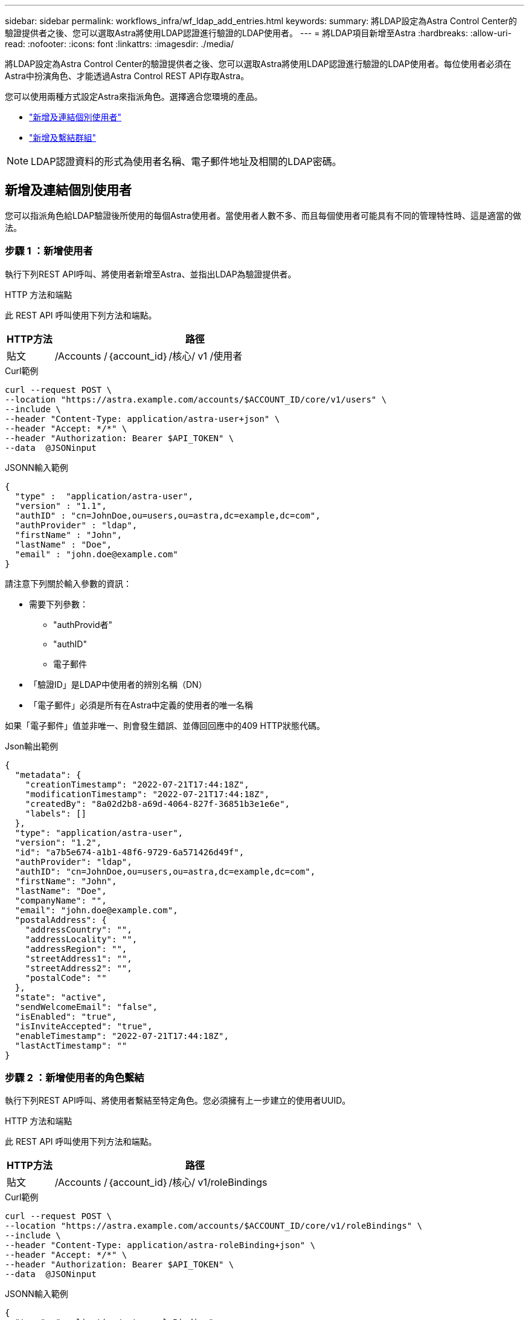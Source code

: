 ---
sidebar: sidebar 
permalink: workflows_infra/wf_ldap_add_entries.html 
keywords:  
summary: 將LDAP設定為Astra Control Center的驗證提供者之後、您可以選取Astra將使用LDAP認證進行驗證的LDAP使用者。 
---
= 將LDAP項目新增至Astra
:hardbreaks:
:allow-uri-read: 
:nofooter: 
:icons: font
:linkattrs: 
:imagesdir: ./media/


[role="lead"]
將LDAP設定為Astra Control Center的驗證提供者之後、您可以選取Astra將使用LDAP認證進行驗證的LDAP使用者。每位使用者必須在Astra中扮演角色、才能透過Astra Control REST API存取Astra。

您可以使用兩種方式設定Astra來指派角色。選擇適合您環境的產品。

* link:../workflows_infra/wf_ldap_add_entries.html#add-and-bind-an-individual-user["新增及連結個別使用者"]
* link:../workflows_infra/wf_ldap_add_entries.html#add-and-bind-a-group["新增及繫結群組"]



NOTE: LDAP認證資料的形式為使用者名稱、電子郵件地址及相關的LDAP密碼。



== 新增及連結個別使用者

您可以指派角色給LDAP驗證後所使用的每個Astra使用者。當使用者人數不多、而且每個使用者可能具有不同的管理特性時、這是適當的做法。



=== 步驟 1 ：新增使用者

執行下列REST API呼叫、將使用者新增至Astra、並指出LDAP為驗證提供者。

.HTTP 方法和端點
此 REST API 呼叫使用下列方法和端點。

[cols="1,6"]
|===
| HTTP方法 | 路徑 


| 貼文 | /Accounts /｛account_id｝/核心/ v1 /使用者 
|===
.Curl範例
[source, curl]
----
curl --request POST \
--location "https://astra.example.com/accounts/$ACCOUNT_ID/core/v1/users" \
--include \
--header "Content-Type: application/astra-user+json" \
--header "Accept: */*" \
--header "Authorization: Bearer $API_TOKEN" \
--data  @JSONinput
----
.JSONN輸入範例
[source, json]
----
{
  "type" :  "application/astra-user",
  "version" : "1.1",
  "authID" : "cn=JohnDoe,ou=users,ou=astra,dc=example,dc=com",
  "authProvider" : "ldap",
  "firstName" : "John",
  "lastName" : "Doe",
  "email" : "john.doe@example.com"
}
----
請注意下列關於輸入參數的資訊：

* 需要下列參數：
+
** "authProvid者"
** "authID"
** 電子郵件


* 「驗證ID」是LDAP中使用者的辨別名稱（DN）
* 「電子郵件」必須是所有在Astra中定義的使用者的唯一名稱


如果「電子郵件」值並非唯一、則會發生錯誤、並傳回回應中的409 HTTP狀態代碼。

.Json輸出範例
[listing]
----
{
  "metadata": {
    "creationTimestamp": "2022-07-21T17:44:18Z",
    "modificationTimestamp": "2022-07-21T17:44:18Z",
    "createdBy": "8a02d2b8-a69d-4064-827f-36851b3e1e6e",
    "labels": []
  },
  "type": "application/astra-user",
  "version": "1.2",
  "id": "a7b5e674-a1b1-48f6-9729-6a571426d49f",
  "authProvider": "ldap",
  "authID": "cn=JohnDoe,ou=users,ou=astra,dc=example,dc=com",
  "firstName": "John",
  "lastName": "Doe",
  "companyName": "",
  "email": "john.doe@example.com",
  "postalAddress": {
    "addressCountry": "",
    "addressLocality": "",
    "addressRegion": "",
    "streetAddress1": "",
    "streetAddress2": "",
    "postalCode": ""
  },
  "state": "active",
  "sendWelcomeEmail": "false",
  "isEnabled": "true",
  "isInviteAccepted": "true",
  "enableTimestamp": "2022-07-21T17:44:18Z",
  "lastActTimestamp": ""
}
----


=== 步驟 2 ：新增使用者的角色繫結

執行下列REST API呼叫、將使用者繫結至特定角色。您必須擁有上一步建立的使用者UUID。

.HTTP 方法和端點
此 REST API 呼叫使用下列方法和端點。

[cols="1,6"]
|===
| HTTP方法 | 路徑 


| 貼文 | /Accounts /｛account_id｝/核心/ v1/roleBindings 
|===
.Curl範例
[source, curl]
----
curl --request POST \
--location "https://astra.example.com/accounts/$ACCOUNT_ID/core/v1/roleBindings" \
--include \
--header "Content-Type: application/astra-roleBinding+json" \
--header "Accept: */*" \
--header "Authorization: Bearer $API_TOKEN" \
--data  @JSONinput
----
.JSONN輸入範例
[source, json]
----
{
  "type": "application/astra-roleBinding",
  "version": "1.1",
  "accountID": "{account_id}",
  "userID": "a7b5e674-a1b1-48f6-9729-6a571426d49f",
  "role": "member",
  "roleConstraints": ["*"]
}
----
請注意下列關於輸入參數的資訊：

* 上述「RoleConstraint」的值是目前Astra版本唯一可用的選項。這表示使用者不受限於一組有限的命名空間、而且可以全部存取。


.JSONN回應範例
[listing]
----
{
  "metadata": {
    "creationTimestamp": "2022-07-21T18:08:24Z",
    "modificationTimestamp": "2022-07-21T18:08:24Z",
    "createdBy": "8a02d2b8-a69d-4064-827f-36851b3e1e6e",
    "labels": []
  },
  "type": "application/astra-roleBinding",
  "principalType": "user",
  "version": "1.1",
  "id": "b02c7e4d-d483-40d1-aaff-e1f900312114",
  "userID": "a7b5e674-a1b1-48f6-9729-6a571426d49f",
  "groupID": "00000000-0000-0000-0000-000000000000",
  "accountID": "d0fdbfa7-be32-4a71-b59d-13d95b42329a",
  "role": "member",
  "roleConstraints": ["*"]
}
----
請注意下列關於回應參數的資訊：

* 「pripalType」欄位的值「user」表示已為使用者（而非群組）新增角色繫結。




== 新增及繫結群組

您可以將角色指派給Astra群組、此群組在LDAP驗證之後使用。當使用者數量眾多、而且每個使用者可能具有類似的管理特性時、這是適當的做法。



=== 步驟 1 ：新增群組

執行下列REST API呼叫、將群組新增至Astra、並指出LDAP為驗證提供者。

.HTTP 方法和端點
此 REST API 呼叫使用下列方法和端點。

[cols="1,6"]
|===
| HTTP方法 | 路徑 


| 貼文 | /Accounts /｛account_id｝/核心/ v1/Groups 
|===
.Curl範例
[source, curl]
----
curl --request POST \
--location "https://astra.example.com/accounts/$ACCOUNT_ID/core/v1/groups" \
--include \
--header "Content-Type: application/astra-group+json" \
--header "Accept: */*" \
--header "Authorization: Bearer $API_TOKEN" \
--data  @JSONinput
----
.JSONN輸入範例
[source, json]
----
{
  "type": "application/astra-group",
  "version": "1.0",
  "name": "Engineering",
  "authProvider": "ldap",
  "authID": "CN=Engineering,OU=groups,OU=astra,DC=example,DC=com"
}
----
請注意下列關於輸入參數的資訊：

* 需要下列參數：
+
** "authProvid者"
** "authID"




.JSONN回應範例
[listing]
----
{
  "type": "application/astra-group",
  "version": "1.0",
  "id": "8b5b54da-ae53-497a-963d-1fc89990525b",
  "name": "Engineering",
  "authProvider": "ldap",
  "authID": "CN=Engineering,OU=groups,OU=astra,DC=example,DC=com",
  "metadata": {
    "creationTimestamp": "2022-07-21T18:42:52Z",
    "modificationTimestamp": "2022-07-21T18:42:52Z",
    "createdBy": "8a02d2b8-a69d-4064-827f-36851b3e1e6e",
    "labels": []
  }
}
----


=== 步驟 2 ：新增群組的角色繫結

執行下列REST API呼叫、將群組繫結至特定角色。您必須擁有上一步建立的群組UUID。在LDAP執行驗證之後、屬於群組成員的使用者將能夠登入Astra。

.HTTP 方法和端點
此 REST API 呼叫使用下列方法和端點。

[cols="1,6"]
|===
| HTTP方法 | 路徑 


| 貼文 | /Accounts /｛account_id｝/核心/ v1/roleBindings 
|===
.Curl範例
[source, curl]
----
curl --request POST \
--location "https://astra.example.com/accounts/$ACCOUNT_ID/core/v1/roleBindings" \
--include \
--header "Content-Type: application/astra-roleBinding+json" \
--header "Accept: */*" \
--header "Authorization: Bearer $API_TOKEN" \
--data  @JSONinput
----
.JSONN輸入範例
[source, json]
----
{
  "type": "application/astra-roleBinding",
  "version": "1.1",
  "accountID": "{account_id}",
  "groupID": "8b5b54da-ae53-497a-963d-1fc89990525b",
  "role": "viewer",
  "roleConstraints": ["*"]
}
----
請注意下列關於輸入參數的資訊：

* 上述「RoleConstraint」的值是目前Astra版本唯一可用的選項。這表示使用者不受限於特定命名空間、而且可以全部存取。


.JSONN回應範例
[listing]
----
{
  "metadata": {
    "creationTimestamp": "2022-07-21T18:59:43Z",
    "modificationTimestamp": "2022-07-21T18:59:43Z",
    "createdBy": "527329f2-662c-41c0-ada9-2f428f14c137",
    "labels": []
  },
  "type": "application/astra-roleBinding",
  "principalType": "group",
  "version": "1.1",
  "id": "2f91b06d-315e-41d8-ae18-7df7c08fbb77",
  "userID": "00000000-0000-0000-0000-000000000000",
  "groupID": "8b5b54da-ae53-497a-963d-1fc89990525b",
  "accountID": "d0fdbfa7-be32-4a71-b59d-13d95b42329a",
  "role": "viewer",
  "roleConstraints": ["*"]
}
----
請注意下列關於回應參數的資訊：

* 「pripalType」欄位的值「group」表示已為群組（而非使用者）新增角色繫結。


